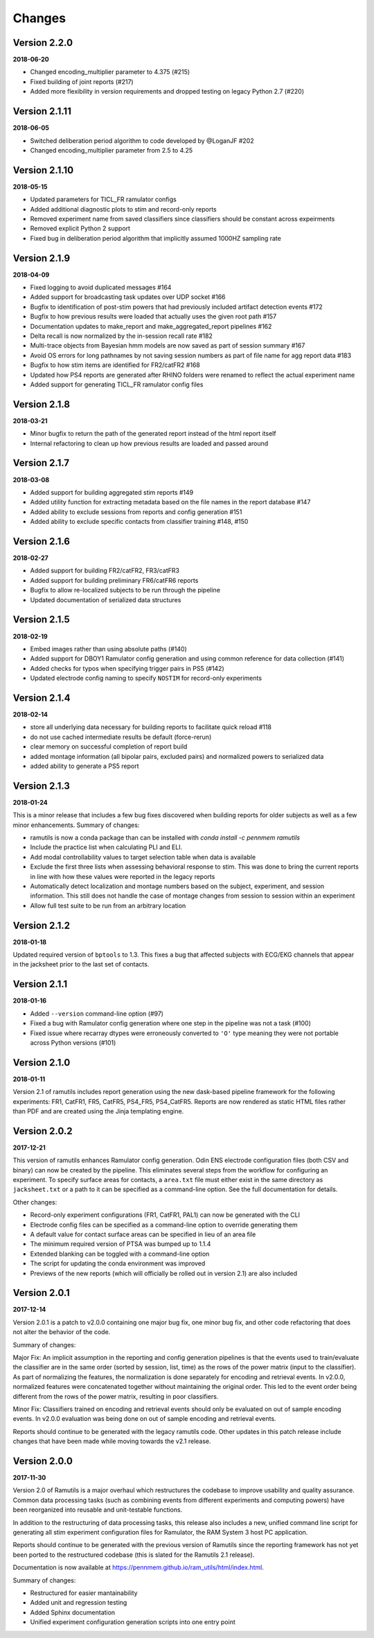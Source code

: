 Changes
=======

Version 2.2.0
-------------

**2018-06-20**

* Changed encoding_multiplier parameter to 4.375 (#215)
* Fixed building of joint reports (#217)
* Added more flexibility in version requirements and dropped testing on legacy
  Python 2.7 (#220)


Version 2.1.11
--------------

**2018-06-05**

* Switched deliberation period algorithm to code developed by @LoganJF #202
* Changed encoding_multiplier parameter from 2.5 to 4.25

Version 2.1.10
--------------

**2018-05-15**

* Updated parameters for TICL_FR ramulator configs
* Added additional diagnostic plots to stim and record-only reports
* Removed experiment name from saved classifiers since classifiers should be constant across expeirments
* Removed explicit Python 2 support
* Fixed bug in deliberation period algorithm that implicitly assumed 1000HZ sampling rate


Version 2.1.9
-------------

**2018-04-09**

* Fixed logging to avoid duplicated messages #164
* Added support for broadcasting task updates over UDP socket #166
* Bugfix to identification of post-stim powers that had previously included artifact detection events #172
* Bugfix to how previous results were loaded that actually uses the given root path #157
* Documentation updates to make_report and make_aggregated_report pipelines #162
* Delta recall is now normalized by the in-session recall rate #182
* Multi-trace objects from Bayesian hmm models are now saved as part of session summary #167
* Avoid OS errors for long pathnames by not saving session numbers as part of file name for agg report data #183
* Bugfix to how stim items are identified for FR2/catFR2 #168
* Updated how PS4 reports are generated after RHINO folders were renamed to reflect the actual experiment name
* Added support for generating TICL_FR ramulator config files

Version 2.1.8
--------------

**2018-03-21**

* Minor bugfix to return the path of the generated report instead of the html report itself
* Internal refactoring to clean up how previous results are loaded and passed around


Version 2.1.7
--------------

**2018-03-08**

* Added support for building aggregated stim reports #149
* Added utility function for extracting metadata based on the file names in the report database #147
* Added ability to exclude sessions from reports and config generation #151
* Added ability to exclude specific contacts from classifier training #148, #150

Version 2.1.6
--------------

**2018-02-27**

* Added support for building FR2/catFR2, FR3/catFR3
* Added support for building preliminary FR6/catFR6 reports
* Bugfix to allow re-localized subjects to be run through the pipeline
* Updated documentation of serialized data structures


Version 2.1.5
-------------

**2018-02-19**

* Embed images rather than using absolute paths (#140)
* Added support for DBOY1 Ramulator config generation and using common reference
  for data collection (#141)
* Added checks for typos when specifying trigger pairs in PS5 (#142)
* Updated electrode config naming to specify ``NOSTIM`` for record-only
  experiments

Version 2.1.4
-------------

**2018-02-14**

* store all underlying data necessary for building reports to facilitate quick reload #118
* do not use cached intermediate results be default (force-rerun)
* clear memory on successful completion of report build
* added montage information (all bipolar pairs, excluded pairs) and normalized powers to serialized data
* added ability to generate a PS5 report


Version 2.1.3
-------------

**2018-01-24**

This is a minor release that includes a few bug fixes discovered when building reports for older subjects as well as a
few minor enhancements. Summary of changes:

* ramutils is now a conda package than can be installed with `conda install -c pennmem ramutils`
* Include the practice list when calculating PLI and ELI.
* Add modal controllability values to target selection table when data is available
* Exclude the first three lists when assessing behavioral response to stim. This was done to bring the current reports
  in line with how these values were reported in the legacy reports
* Automatically detect localization and montage numbers based on the subject, experiment, and session information.
  This still does not handle the case of montage changes from session to session within an experiment
* Allow full test suite to be run from an arbitrary location


Version 2.1.2
-------------

**2018-01-18**

Updated required version of ``bptools`` to 1.3. This fixes a bug that affected
subjects with ECG/EKG channels that appear in the jacksheet prior to the last
set of contacts.


Version 2.1.1
-------------

**2018-01-16**

* Added ``--version`` command-line option (#97)
* Fixed a bug with Ramulator config generation where one step in the pipeline
  was not a task (#100)
* Fixed issue where recarray dtypes were erroneously converted to ``'O'`` type
  meaning they were not portable across Python versions (#101)



Version 2.1.0
-------------

**2018-01-11**

Version 2.1 of ramutils includes report generation using the new dask-based
pipeline framework for the following experiments: FR1, CatFR1, FR5, CatFR5,
PS4_FR5, PS4_CatFR5. Reports are now rendered as static HTML files rather than
PDF and are created using the Jinja templating engine.


Version 2.0.2
-------------

**2017-12-21**

This version of ramutils enhances Ramulator config generation. Odin ENS
electrode configuration files (both CSV and binary) can now be created by the
pipeline. This eliminates several steps from the workflow for configuring an
experiment. To specify surface areas for contacts, a ``area.txt`` file must
either exist in the same directory as ``jacksheet.txt`` or a path to it can
be specified as a command-line option. See the full documentation for details.

Other changes:

* Record-only experiment configurations (FR1, CatFR1, PAL1) can now be generated
  with the CLI
* Electrode config files can be specified as a command-line option to override
  generating them
* A default value for contact surface areas can be specified in lieu of an area
  file
* The minimum required version of PTSA was bumped up to 1.1.4
* Extended blanking can be toggled with a command-line option
* The script for updating the conda environment was improved
* Previews of the new reports (which will officially be rolled out in version
  2.1) are also included


Version 2.0.1
-------------

**2017-12-14**

Version 2.0.1 is a patch to v2.0.0 containing one major bug fix, one minor bug
fix, and other code refactoring that does not alter the behavior of the code.

Summary of changes:

Major Fix: An implicit assumption in the reporting and config generation
pipelines is that the events used to train/evaluate the classifier are in the
same order (sorted by session, list, time) as the rows of the power matrix
(input to the classifier). As part of normalizing the features, the
normalization is done separately for encoding and retrieval events. In v2.0.0,
normalized features were concatenated together without maintaining the original
order. This led to the event order being different from the rows of the power
matrix, resulting in poor classifiers.

Minor Fix: Classifiers trained on encoding and retrieval events should only be
evaluated on out of sample encoding events. In v2.0.0 evaluation was being done
on out of sample encoding and retrieval events.

Reports should continue to be generated with the legacy ramutils code. Other
updates in this patch release include changes that have been made while moving
towards the v2.1 release.


Version 2.0.0
-------------

**2017-11-30**

Version 2.0 of Ramutils is a major overhaul which restructures the codebase to
improve usability and quality assurance. Common data processing tasks (such as
combining events from different experiments and computing powers) have been
reorganized into reusable and unit-testable functions.

In addition to the restructuring of data processing tasks, this release also
includes a new, unified command line script for generating all stim experiment
configuration files for Ramulator, the RAM System 3 host PC application.

Reports should continue to be generated with the previous version of Ramutils
since the reporting framework has not yet been ported to the restructured
codebase (this is slated for the Ramutils 2.1 release).

Documentation is now available at https://pennmem.github.io/ram_utils/html/index.html.

Summary of changes:

* Restructured for easier mantainability
* Added unit and regression testing
* Added Sphinx documentation
* Unified experiment configuration generation scripts into one entry point
